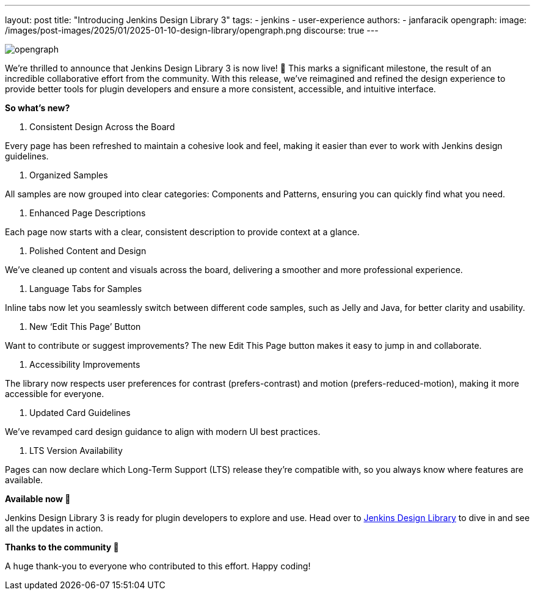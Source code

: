 ---
layout: post
title: "Introducing Jenkins Design Library 3"
tags:
- jenkins
- user-experience
authors:
- janfaracik
opengraph:
  image: /images/post-images/2025/01/2025-01-10-design-library/opengraph.png
discourse: true
---

image::/images/post-images/2025/01/2025-01-10-design-library/opengraph.png[role=center]

We’re thrilled to announce that Jenkins Design Library 3 is now live! 🎉 This marks a significant milestone, the result of an incredible collaborative effort from the community. With this release, we’ve reimagined and refined the design experience to provide better tools for plugin developers and ensure a more consistent, accessible, and intuitive interface.

**So what's new?**

1. Consistent Design Across the Board

Every page has been refreshed to maintain a cohesive look and feel, making it easier than ever to work with Jenkins design guidelines.

2. Organized Samples

All samples are now grouped into clear categories: Components and Patterns, ensuring you can quickly find what you need.

3. Enhanced Page Descriptions

Each page now starts with a clear, consistent description to provide context at a glance.

4. Polished Content and Design

We’ve cleaned up content and visuals across the board, delivering a smoother and more professional experience.

5. Language Tabs for Samples

Inline tabs now let you seamlessly switch between different code samples, such as Jelly and Java, for better clarity and usability.

6. New ‘Edit This Page’ Button

Want to contribute or suggest improvements? The new Edit This Page button makes it easy to jump in and collaborate.

7. Accessibility Improvements

The library now respects user preferences for contrast (prefers-contrast) and motion (prefers-reduced-motion), making it more accessible for everyone.

8. Updated Card Guidelines

We’ve revamped card design guidance to align with modern UI best practices.

9. LTS Version Availability

Pages can now declare which Long-Term Support (LTS) release they’re compatible with, so you always know where features are available.

**Available now 🚀**

Jenkins Design Library 3 is ready for plugin developers to explore and use. Head over to link:https://weekly.ci.jenkins.io/design-library[Jenkins Design Library] to dive in and see all the updates in action.

**Thanks to the community 🎉**

A huge thank-you to everyone who contributed to this effort. Happy coding!
